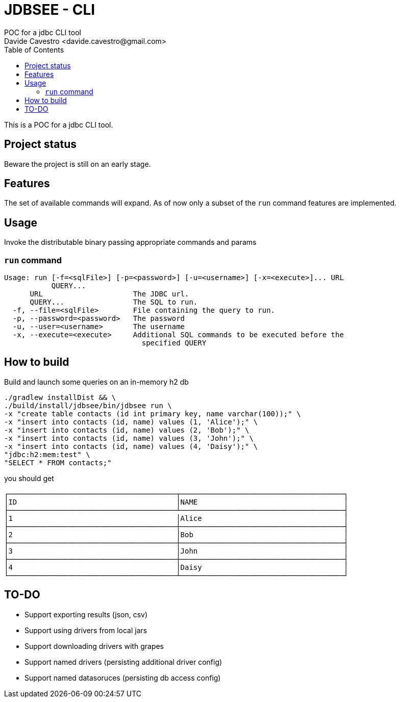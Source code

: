 = JDBSEE - CLI
POC for a jdbc CLI tool
Davide Cavestro <davide.cavestro@gmail.com>
:toc:


This is a POC for a jdbc CLI tool.

== Project status

Beware the project is still on an early stage.


== Features

The set of available commands will expand. As of now only a subset of 
the `run` command features are implemented.


== Usage


Invoke the distributable binary passing appropriate commands and params


=== `run` command 

```
Usage: run [-f=<sqlFile>] [-p=<password>] [-u=<username>] [-x=<execute>]... URL
           QUERY...
      URL                     The JDBC url.
      QUERY...                The SQL to run.
  -f, --file=<sqlFile>        File containing the query to run.
  -p, --password=<password>   The password
  -u, --user=<username>       The username
  -x, --execute=<execute>     Additional SQL commands to be executed before the
                                specified QUERY
```


== How to build

Build and launch some queries on an in-memory h2 db

```
./gradlew installDist && \
./build/install/jdbsee/bin/jdbsee run \
-x "create table contacts (id int primary key, name varchar(100));" \
-x "insert into contacts (id, name) values (1, 'Alice');" \
-x "insert into contacts (id, name) values (2, 'Bob');" \
-x "insert into contacts (id, name) values (3, 'John');" \
-x "insert into contacts (id, name) values (4, 'Daisy');" \
"jdbc:h2:mem:test" \
"SELECT * FROM contacts;"
```

you should get

```
┌───────────────────────────────────────┬──────────────────────────────────────┐
│ID                                     │NAME                                  │
├───────────────────────────────────────┴──────────────────────────────────────┤
│1                                      │Alice                                 │
├───────────────────────────────────────┼──────────────────────────────────────┤
│2                                      │Bob                                   │
├───────────────────────────────────────┼──────────────────────────────────────┤
│3                                      │John                                  │
├───────────────────────────────────────┼──────────────────────────────────────┤
│4                                      │Daisy                                 │
└───────────────────────────────────────┴──────────────────────────────────────┘

```

== TO-DO

* Support exporting results (json, csv)
* Support using drivers from local jars
* Support downloading drivers with grapes
* Support named drivers (persisting additional driver config)
* Support named datasoruces (persisting db access config)
